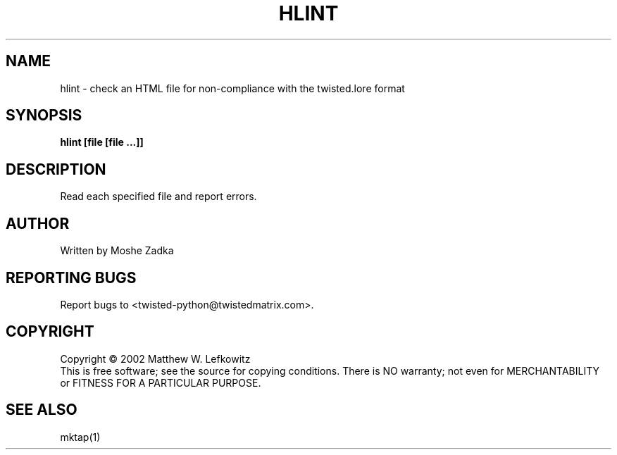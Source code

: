 .TH HLINT "1" "October 2002" "" ""
.SH NAME
hlint \- check an HTML file for non-compliance with the twisted.lore format
.SH SYNOPSIS
.B hlint [file [file ...]]
.SH DESCRIPTION
Read each specified file and report errors. 
.SH AUTHOR
Written by Moshe Zadka
.SH "REPORTING BUGS"
Report bugs to <twisted-python@twistedmatrix.com>.
.SH COPYRIGHT
Copyright \(co 2002 Matthew W. Lefkowitz
.br
This is free software; see the source for copying conditions.  There is NO
warranty; not even for MERCHANTABILITY or FITNESS FOR A PARTICULAR PURPOSE.
.SH "SEE ALSO"
mktap(1)

